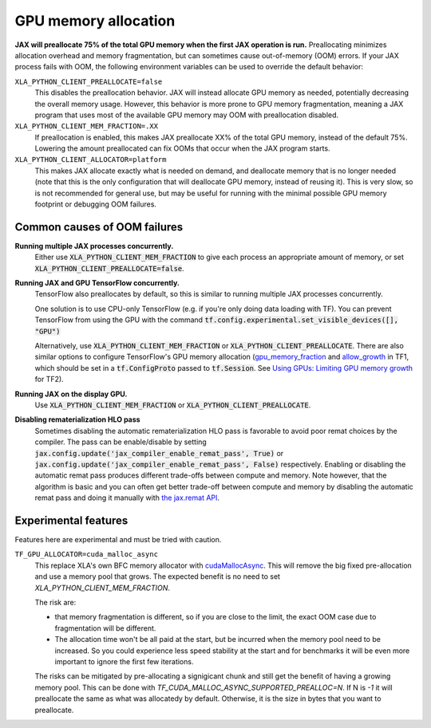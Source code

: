 GPU memory allocation
=====================

**JAX will preallocate 75% of the total GPU memory when the first JAX
operation is run.** Preallocating minimizes allocation overhead and memory
fragmentation, but can sometimes cause out-of-memory (OOM) errors. If your JAX
process fails with OOM, the following environment variables can be used to
override the default behavior:

``XLA_PYTHON_CLIENT_PREALLOCATE=false``
  This disables the preallocation behavior.  JAX will instead allocate GPU
  memory as needed, potentially decreasing the overall memory usage.  However,
  this behavior is more prone to GPU memory fragmentation, meaning a JAX program
  that uses most of the available GPU memory may OOM with preallocation
  disabled.

``XLA_PYTHON_CLIENT_MEM_FRACTION=.XX``
  If preallocation is enabled, this makes JAX preallocate XX% of
  the total GPU memory, instead of the default 75%. Lowering the
  amount preallocated can fix OOMs that occur when the JAX program starts.

``XLA_PYTHON_CLIENT_ALLOCATOR=platform``
  This makes JAX allocate exactly what is needed on demand, and deallocate
  memory that is no longer needed (note that this is the only configuration that
  will deallocate GPU memory, instead of reusing it). This is very slow, so is
  not recommended for general use, but may be useful for running with the
  minimal possible GPU memory footprint or debugging OOM failures.


Common causes of OOM failures
-----------------------------

**Running multiple JAX processes concurrently.**
  Either use :code:`XLA_PYTHON_CLIENT_MEM_FRACTION` to give each process an
  appropriate amount of memory, or set
  :code:`XLA_PYTHON_CLIENT_PREALLOCATE=false`.

**Running JAX and GPU TensorFlow concurrently.**
  TensorFlow also preallocates by default, so this is similar to running
  multiple JAX processes concurrently.

  One solution is to use CPU-only
  TensorFlow (e.g. if you're only doing data loading with TF). You can prevent
  TensorFlow from using the GPU with the command
  :code:`tf.config.experimental.set_visible_devices([], "GPU")`

  Alternatively, use :code:`XLA_PYTHON_CLIENT_MEM_FRACTION` or
  :code:`XLA_PYTHON_CLIENT_PREALLOCATE`. There are
  also similar options to configure TensorFlow's GPU memory allocation
  (`gpu_memory_fraction
  <https://github.com/tensorflow/tensorflow/blob/master/tensorflow/core/protobuf/config.proto#L36>`_
  and `allow_growth
  <https://github.com/tensorflow/tensorflow/blob/master/tensorflow/core/protobuf/config.proto#L40>`_
  in TF1, which should be set in a :code:`tf.ConfigProto` passed to
  :code:`tf.Session`. See
  `Using GPUs: Limiting GPU memory growth
  <https://www.tensorflow.org/guide/gpu#limiting_gpu_memory_growth>`_
  for TF2).

**Running JAX on the display GPU.**
  Use :code:`XLA_PYTHON_CLIENT_MEM_FRACTION` or
  :code:`XLA_PYTHON_CLIENT_PREALLOCATE`.

**Disabling rematerialization HLO pass**
  Sometimes disabling the automatic rematerialization HLO pass is favorable
  to avoid poor remat choices by the compiler. The pass can be
  enable/disable by setting
  :code:`jax.config.update('jax_compiler_enable_remat_pass', True)` or
  :code:`jax.config.update('jax_compiler_enable_remat_pass', False)`
  respectively. Enabling or disabling the automatic remat pass produces
  different trade-offs between compute and memory. Note however, that the
  algorithm is basic and you can often get better trade-off between compute
  and memory by disabling the automatic remat pass and doing it manually
  with `the jax.remat API
  <https://jax.readthedocs.io/en/latest/jep/11830-new-remat-checkpoint.html>`_.

Experimental features
---------------------

Features here are experimental and must be tried with caution.

``TF_GPU_ALLOCATOR=cuda_malloc_async``
  This replace XLA's own BFC memory allocator with `cudaMallocAsync
  <https://docs.nvidia.com/cuda/cuda-runtime-api/group__CUDART__MEMORY__POOLS.html>`_.
  This will remove the big fixed pre-allocation and use a memory pool that grows.
  The expected benefit is no need to set `XLA_PYTHON_CLIENT_MEM_FRACTION`.

  The risk are:

  - that memory fragmentation is different, so if you are close to the
    limit, the exact OOM case due to fragmentation will be different.
  - The allocation time won't be all paid at the start, but be incurred
    when the memory pool need to be increased. So you could
    experience less speed stability at the start and for benchmarks
    it will be even more important to ignore the first few iterations.

  The risks can be mitigated by pre-allocating a signigicant chunk and
  still get the benefit of having a growing memory pool. This can be
  done with `TF_CUDA_MALLOC_ASYNC_SUPPORTED_PREALLOC=N`. If N is `-1`
  it will preallocate the same as what was allocatedy by
  default. Otherwise, it is the size in bytes that you want to
  preallocate.
